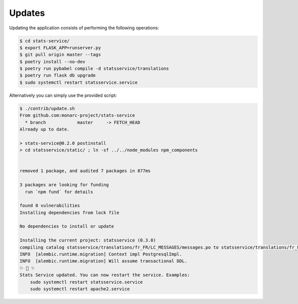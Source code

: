 Updates
=======

Updating the application consists of performing the following operations:

.. code-block:: bash

    $ cd stats-service/
    $ export FLASK_APP=runserver.py
    $ git pull origin master --tags
    $ poetry install --no-dev
    $ poetry run pybabel compile -d statsservice/translations
    $ poetry run flask db upgrade
    $ sudo systemctl restart statsservice.service


Alternatively you can simply use the provided script:

.. code-block:: bash

    $ ./contrib/update.sh 
    From github.com:monarc-project/stats-service
      * branch            master     -> FETCH_HEAD
    Already up to date.

    > stats-service@0.2.0 postinstall
    > cd statsservice/static/ ; ln -sf ../../node_modules npm_components


    removed 1 package, and audited 7 packages in 877ms

    3 packages are looking for funding
      run `npm fund` for details

    found 0 vulnerabilities
    Installing dependencies from lock file

    No dependencies to install or update

    Installing the current project: statsservice (0.3.0)
    compiling catalog statsservice/translations/fr_FR/LC_MESSAGES/messages.po to statsservice/translations/fr_FR/LC_MESSAGES/messages.mo
    INFO  [alembic.runtime.migration] Context impl PostgresqlImpl.
    INFO  [alembic.runtime.migration] Will assume transactional DDL.
    ✨ 🌟 ✨
    Stats Service updated. You can now restart the service. Examples:
        sudo systemctl restart statsservice.service
        sudo systemctl restart apache2.service
